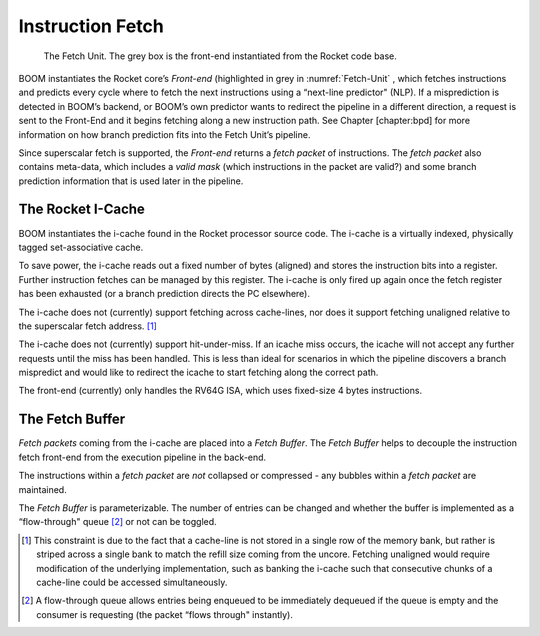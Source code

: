 Instruction Fetch
=================

.. _Fetch-Unit:
.. figure:: /figures/boom_stages.png
    :alt: The Fetch Unit

    The Fetch Unit. The grey box is the front-end instantiated from the Rocket code base.


BOOM instantiates the Rocket core’s *Front-end* (highlighted in grey
in :numref:`Fetch-Unit` , which fetches instructions and predicts every
cycle where to fetch the next instructions using a “next-line predictor"
(NLP). If a misprediction is detected in BOOM’s backend, or BOOM’s own
predictor wants to redirect the pipeline in a different direction, a
request is sent to the Front-End and it begins fetching along a new
instruction path. See Chapter \[chapter:bpd\] for more information on
how branch prediction fits into the Fetch Unit’s pipeline.

Since superscalar fetch is supported, the *Front-end* returns a
*fetch packet* of instructions. The *fetch packet* also contains
meta-data, which includes a *valid mask* (which instructions in the
packet are valid?) and some branch prediction information that is used
later in the pipeline.

The Rocket I-Cache
------------------

BOOM instantiates the i-cache found in the Rocket processor source code.
The i-cache is a virtually indexed, physically tagged set-associative
cache.

To save power, the i-cache reads out a fixed number of bytes (aligned)
and stores the instruction bits into a register. Further instruction
fetches can be managed by this register. The i-cache is only fired up
again once the fetch register has been exhausted (or a branch prediction
directs the PC elsewhere).

The i-cache does not (currently) support fetching across cache-lines,
nor does it support fetching unaligned relative to the superscalar fetch
address. [1]_

The i-cache does not (currently) support hit-under-miss. If an icache
miss occurs, the icache will not accept any further requests until the
miss has been handled. This is less than ideal for scenarios in which
the pipeline discovers a branch mispredict and would like to redirect
the icache to start fetching along the correct path.

The front-end (currently) only handles the RV64G ISA, which uses
fixed-size 4 bytes instructions.

The Fetch Buffer
----------------

*Fetch packets* coming from the i-cache are placed into a *Fetch
Buffer*. The *Fetch Buffer* helps to decouple the instruction
fetch front-end from the execution pipeline in the back-end.

The instructions within a *fetch packet* are *not* collapsed or
compressed - any bubbles within a *fetch packet* are maintained.

The *Fetch Buffer* is parameterizable. The number of entries can be
changed and whether the buffer is implemented as a “flow-through"
queue [2]_ or not can be toggled.

.. [1] This constraint is due to the fact that a cache-line is not stored
    in a single row of the memory bank, but rather is striped across a
    single bank to match the refill size coming from the uncore.
    Fetching unaligned would require modification of the underlying
    implementation, such as banking the i-cache such that consecutive
    chunks of a cache-line could be accessed simultaneously.

.. [2] A flow-through queue allows entries being enqueued to be
    immediately dequeued if the queue is empty and the consumer is
    requesting (the packet “flows through" instantly).

